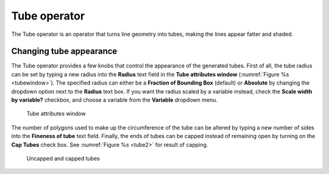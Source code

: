 .. _Tube operator:

Tube operator
~~~~~~~~~~~~~

The Tube operator is an operator that turns line geometry into tubes, making 
the lines appear fatter and shaded.

.. _tube:

.. figure:: images/tube.png

Changing tube appearance
""""""""""""""""""""""""

The Tube operator provides a few knobs that control the appearance of the 
generated tubes.  First of all, the tube radius can be set by typing a new 
radius into the **Radius** text field in the **Tube attributes window** 
(:numref:`Figure %s <tubewindow>`).  The specified radius can either be a
**Fraction of Bounding Box** (default) or **Absolute** by changing the dropdown
option next to the **Radius** text box.  If you want the radius scaled by a
variable instead, check the **Scale width by variable?** checkbox, and choose a
variable from the **Variable** dropdown menu.

.. _tubewindow:

.. figure:: images/tubewindow.png
   :width: 40%

   Tube attributes window

The number of polygons used to make up the circumference of the tube can be 
altered by typing a new number of sides into the **Fineness of tube**
text field. Finally, the ends of tubes can be capped instead of remaining open 
by turning on the **Cap Tubes** check box.  See :numref:`Figure %s <tube2>` 
for result of capping.

.. _tube2:

.. figure:: images/tube2.png
   :width: 60%

   Uncapped and capped tubes


